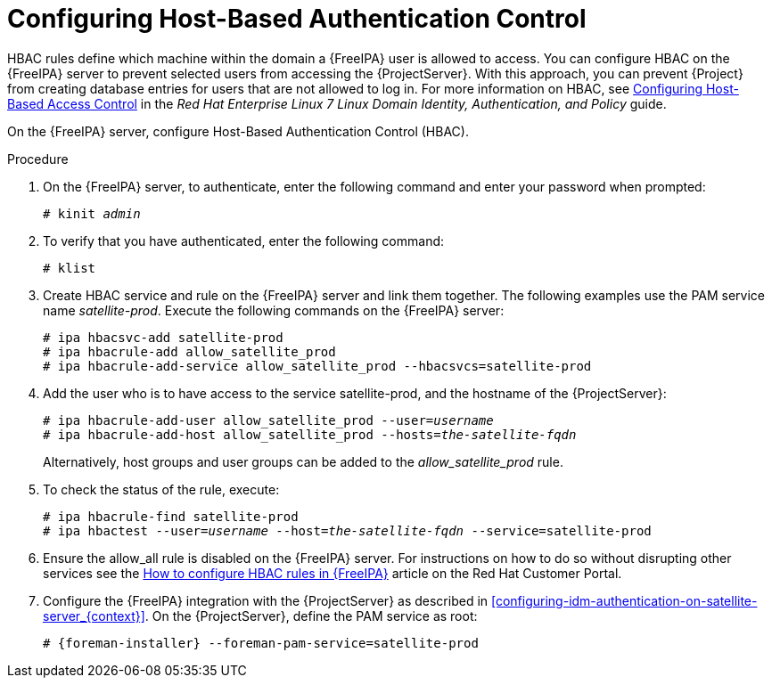 [id='configuring-host-based-authentication-control_{context}']

= Configuring Host-Based Authentication Control

HBAC rules define which machine within the domain a {FreeIPA} user is allowed to access. You can configure HBAC on the {FreeIPA} server to prevent selected users from accessing the {ProjectServer}. With this approach, you can prevent {Project} from creating database entries for users that are not allowed to log in. For more information on HBAC, see link:https://access.redhat.com/documentation/en-US/Red_Hat_Enterprise_Linux/7/html/Linux_Domain_Identity_Authentication_and_Policy_Guide/configuring-host-access.html[Configuring Host-Based Access Control] in the _Red{nbsp}Hat Enterprise{nbsp}Linux{nbsp}7 Linux Domain Identity, Authentication, and Policy_ guide.

On the {FreeIPA} server, configure Host-Based Authentication Control (HBAC).  

.Procedure

. On the {FreeIPA} server, to authenticate, enter the following command and enter your password when prompted:
+
[options="nowrap", subs="+quotes,verbatim,attributes"]
----
# kinit _admin_
----

. To verify that you have authenticated, enter the following command:
+
[options="nowrap", subs="+quotes,verbatim,attributes"]
----
# klist
----

. Create HBAC service and rule on the {FreeIPA} server and link them together. The following examples use the PAM service name _satellite-prod_. Execute the following commands on the {FreeIPA} server:
+
[options="nowrap", subs="+quotes,verbatim,attributes"]
----
# ipa hbacsvc-add satellite-prod
# ipa hbacrule-add allow_satellite_prod
# ipa hbacrule-add-service allow_satellite_prod --hbacsvcs=satellite-prod
----

. Add the user who is to have access to the service satellite-prod, and the hostname of the {ProjectServer}:
+
[options="nowrap", subs="+quotes,verbatim,attributes"]
----
# ipa hbacrule-add-user allow_satellite_prod --user=_username_
# ipa hbacrule-add-host allow_satellite_prod --hosts=_the-satellite-fqdn_
----
+
Alternatively, host groups and user groups can be added to the _allow_satellite_prod_ rule.

. To check the status of the rule, execute:
+
[options="nowrap", subs="+quotes,verbatim,attributes"]
----
# ipa hbacrule-find satellite-prod
# ipa hbactest --user=_username_ --host=_the-satellite-fqdn_ --service=satellite-prod
----

. Ensure the allow_all rule is disabled on the {FreeIPA} server. For instructions on how to do so without disrupting other services see the link:https://access.redhat.com/solutions/67895[How to configure HBAC rules in {FreeIPA}] article on the Red{nbsp}Hat Customer Portal.

. Configure the {FreeIPA} integration with the {ProjectServer} as described in xref:configuring-idm-authentication-on-satellite-server_{context}[]. On the {ProjectServer}, define the PAM service as root:
+
[options="nowrap", subs="+quotes,verbatim,attributes"]
----
# {foreman-installer} --foreman-pam-service=satellite-prod
----

